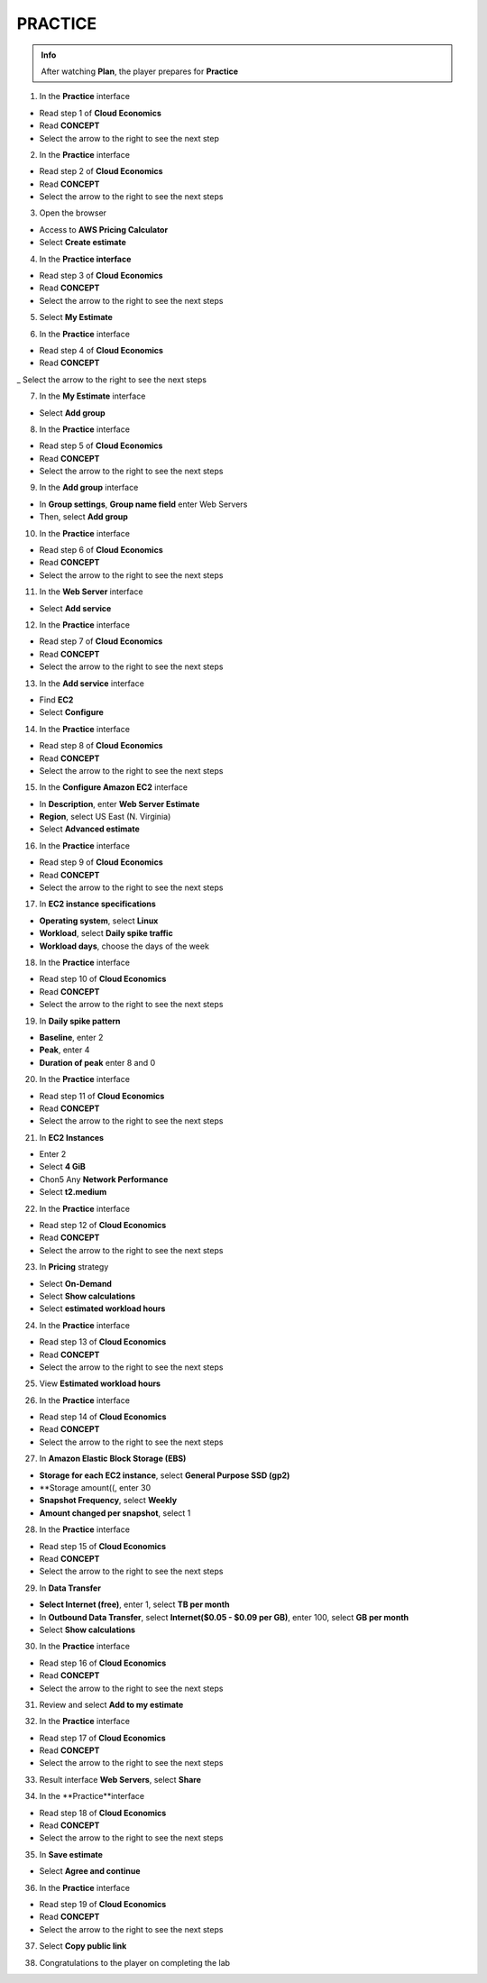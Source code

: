 PRACTICE
===================


.. admonition:: Info
   :class: tip

   After watching **Plan**, the player prepares for **Practice**



1. In the **Practice** interface


- Read step 1 of **Cloud Economics**

- Read **CONCEPT**

- Select the arrow to the right to see the next step


.. image:: pictures/0001A5-practice.png
   :align: center
   :width: 700px


2. In the **Practice** interface


- Read step 2 of **Cloud Economics**

- Read **CONCEPT**

- Select the arrow to the right to see the next steps


.. image:: pictures/0002A5-practice.png
   :align: center
   :width: 700px


3. Open the browser


- Access to **AWS Pricing Calculator**

- Select **Create estimate**


.. image:: pictures/0003A5-practice.png
   :align: center
   :width: 700px


4. In the **Practice interface**


- Read step 3 of **Cloud Economics**

- Read **CONCEPT**

- Select the arrow to the right to see the next steps


.. image:: pictures/0004A5-practice.png
   :align: center
   :width: 700px


5. Select **My Estimate**


.. image:: pictures/0005A5-practice.png
   :align: center
   :width: 700px


6. In the **Practice** interface


- Read step 4 of **Cloud Economics**

- Read **CONCEPT**

_ Select the arrow to the right to see the next steps


.. image:: pictures/0006A5-practice.png
   :align: center
   :width: 700px


7. In the **My Estimate** interface


- Select **Add group**


.. image:: pictures/0007A5-practice.png
   :align: center
   :width: 700px


8. In the **Practice** interface


- Read step 5 of **Cloud Economics**

- Read **CONCEPT**

- Select the arrow to the right to see the next steps


.. image:: pictures/0008A5-practice.png
   :align: center
   :width: 700px


9. In the **Add group** interface


- In **Group settings**, **Group name field** enter Web Servers

- Then, select **Add group**


.. image:: pictures/0009A5-practice.png
   :align: center
   :width: 700px


10. In the **Practice** interface


- Read step 6 of **Cloud Economics**

- Read **CONCEPT**

- Select the arrow to the right to see the next steps


.. image:: pictures/00010A5-practice.png
   :align: center
   :width: 700px


11. In the **Web Server** interface


- Select **Add service**


.. image:: pictures/00011A5-practice.png
   :align: center
   :width: 700px


12. In the **Practice** interface


- Read step 7 of **Cloud Economics**

- Read **CONCEPT**

- Select the arrow to the right to see the next steps


.. image:: pictures/00012A5-practice.png
   :align: center
   :width: 700px


13. In the **Add service** interface


- Find **EC2**

- Select **Configure**


.. image:: pictures/00013A5-practice.png
   :align: center
   :width: 700px


14. In the **Practice** interface


- Read step 8 of **Cloud Economics**

- Read **CONCEPT**

- Select the arrow to the right to see the next steps


.. image:: pictures/00014A5-practice.png
   :align: center
   :width: 700px


15. In the **Configure Amazon EC2** interface


- In **Description**, enter **Web Server Estimate**

- **Region**, select US East (N. Virginia)

- Select **Advanced estimate**


.. image:: pictures/00015A5-practice.png
   :align: center
   :width: 700px


16. In the **Practice** interface


- Read step 9 of **Cloud Economics**

- Read **CONCEPT**

- Select the arrow to the right to see the next steps


.. image:: pictures/00016A5-practice.png
   :align: center
   :width: 700px


17. In **EC2 instance specifications**


- **Operating system**, select **Linux**

- **Workload**, select **Daily spike traffic**

- **Workload days**, choose the days of the week


.. image:: pictures/00017A5-practice.png
   :align: center
   :width: 700px


18. In the **Practice** interface


- Read step 10 of **Cloud Economics**

- Read **CONCEPT**

- Select the arrow to the right to see the next steps


.. image:: pictures/00018A5-practice.png
   :align: center
   :width: 700px


19. In **Daily spike pattern**


- **Baseline**, enter 2

- **Peak**, enter 4

- **Duration of peak** enter 8 and 0


.. image:: pictures/00019A5-practice.png
   :align: center
   :width: 700px


20. In the **Practice** interface


- Read step 11 of **Cloud Economics**

- Read **CONCEPT**

- Select the arrow to the right to see the next steps


.. image:: pictures/00020A5-practice.png
   :align: center
   :width: 700px


21. In **EC2 Instances**


- Enter 2

- Select **4 GiB**

- Chon5 Any **Network Performance**

- Select **t2.medium**


.. image:: pictures/00021A5-practice.png
   :align: center
   :width: 700px



22. In the **Practice** interface


- Read step 12 of **Cloud Economics**

- Read **CONCEPT**

- Select the arrow to the right to see the next steps


.. image:: pictures/00022A5-practice.png
   :align: center
   :width: 700px


23. In **Pricing** strategy


- Select **On-Demand**

- Select **Show calculations**

- Select **estimated workload hours**


.. image:: pictures/00023A5-practice.png
   :align: center
   :width: 700px


24. In the **Practice** interface


- Read step 13 of **Cloud Economics**

- Read **CONCEPT**

- Select the arrow to the right to see the next steps



.. image:: pictures/00024A5-practice.png
   :align: center
   :width: 700px


25. View **Estimated workload hours**


.. image:: pictures/00025A5-practice.png
   :align: center
   :width: 700px


26. In the **Practice** interface


- Read step 14 of **Cloud Economics**

- Read **CONCEPT**

- Select the arrow to the right to see the next steps


.. image:: pictures/00026A5-practice.png
   :align: center
   :width: 700px


27. In **Amazon Elastic Block Storage (EBS)**


- **Storage for each EC2 instance**, select **General Purpose SSD (gp2)**

- **Storage amount((, enter 30
                   
- **Snapshot Frequency**, select **Weekly**
                   
- **Amount changed per snapshot**, select 1
                   

.. image:: pictures/00027A5-practice.png
   :align: center
   :width: 700px


28. In the **Practice** interface


- Read step 15 of **Cloud Economics**

- Read **CONCEPT**

- Select the arrow to the right to see the next steps


.. image:: pictures/00028A5-practice.png
   :align: center
   :width: 700px


29. In **Data Transfer**


- **Select Internet (free)**, enter 1, select **TB per month**

- In **Outbound Data Transfer**, select **Internet($0.05 - $0.09 per GB)**, enter 100, select **GB per month**

- Select **Show calculations**


.. image:: pictures/00029A5-practice.png
   :align: center
   :width: 700px


30. In the **Practice** interface


- Read step 16 of **Cloud Economics**

- Read **CONCEPT**

- Select the arrow to the right to see the next steps


.. image:: pictures/00030A5-practice.png
   :align: center
   :width: 700px


31. Review and select **Add to my estimate**


.. image:: pictures/00031A5-practice.png
   :align: center
   :width: 700px


32. In the **Practice** interface


- Read step 17 of **Cloud Economics**

- Read **CONCEPT**

- Select the arrow to the right to see the next steps


.. image:: pictures/00032A5-practice.png
   :align: center
   :width: 700px


33. Result interface **Web Servers**, select **Share**


.. image:: pictures/00033A5-practice.png
   :align: center
   :width: 700px


34. In the **Practice**interface


- Read step 18 of **Cloud Economics**

- Read **CONCEPT**

- Select the arrow to the right to see the next steps


.. image:: pictures/00034A5-practice.png
   :align: center
   :width: 700px


35. In **Save estimate**


- Select **Agree and continue**


.. image:: pictures/00035A5-practice.png
   :align: center
   :width: 700px


36. In the **Practice** interface


- Read step 19 of **Cloud Economics**

- Read **CONCEPT**

- Select the arrow to the right to see the next steps


.. image:: pictures/00036A5-practice.png
   :align: center
   :width: 700px


37. Select **Copy public link**


.. image:: pictures/00037A5-practice.png
   :align: center
   :width: 700px


38. Congratulations to the player on completing the lab


.. image:: pictures/00038A5-practice.png
   :align: center
   :width: 700px









                   





